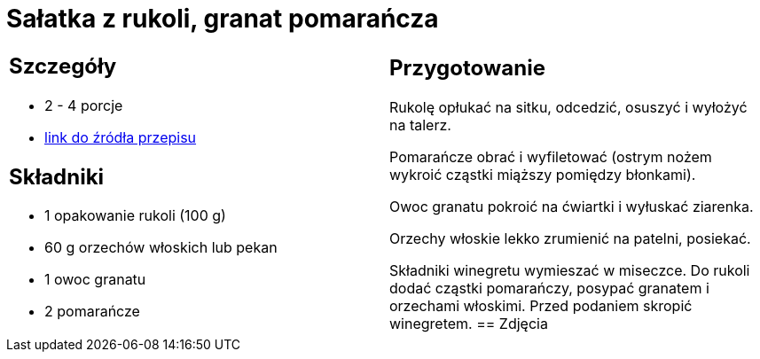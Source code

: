 = Sałatka z rukoli, granat pomarańcza

[cols=".<a,.<a"]
[frame=none]
[grid=none]
|===
|
== Szczegóły
* 2 - 4 porcje
* https://www.kwestiasmaku.com/zielony_srodek/granat/salatka_z_rukoli_pomaranczy_granatu/przepis.html[link do źródła przepisu]

== Składniki
* 1 opakowanie rukoli (100 g)
* 60 g orzechów włoskich lub pekan
* 1 owoc granatu
* 2 pomarańcze
|
== Przygotowanie
Rukolę opłukać na sitku, odcedzić, osuszyć i wyłożyć na talerz.

Pomarańcze obrać i wyfiletować (ostrym nożem wykroić cząstki miąższy pomiędzy błonkami).

Owoc granatu pokroić na ćwiartki i wyłuskać ziarenka.

Orzechy włoskie lekko zrumienić na patelni, posiekać.

Składniki winegretu wymieszać w miseczce. Do rukoli dodać cząstki pomarańczy, posypać granatem i orzechami włoskimi. Przed podaniem skropić winegretem.
== Zdjęcia
|===

